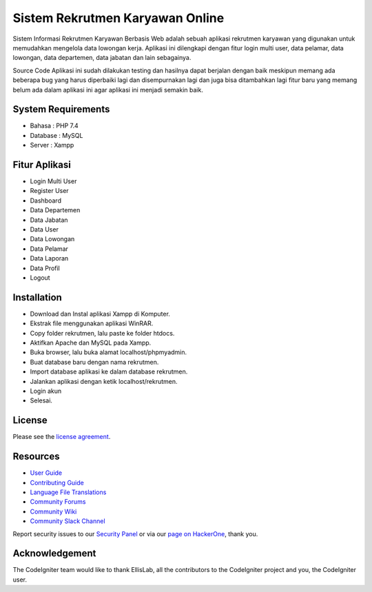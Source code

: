 ###################
Sistem Rekrutmen Karyawan Online 
###################

Sistem Informasi Rekrutmen Karyawan Berbasis Web adalah sebuah aplikasi rekrutmen karyawan yang digunakan untuk memudahkan mengelola data lowongan kerja. Aplikasi ini dilengkapi dengan fitur login multi user, data pelamar, data lowongan, data departemen, data jabatan dan lain sebagainya.

Source Code Aplikasi ini sudah dilakukan testing dan hasilnya dapat berjalan dengan baik meskipun memang ada beberapa bug yang harus diperbaiki lagi dan disempurnakan lagi dan juga bisa ditambahkan lagi fitur baru yang memang belum ada dalam aplikasi ini agar aplikasi ini menjadi semakin baik.

*******************
System Requirements
*******************
-  Bahasa : PHP 7.4
-  Database : MySQL
-  Server : Xampp

*******************
Fitur Aplikasi 
*******************

-  Login Multi User
-  Register User
-  Dashboard
-  Data Departemen
-  Data Jabatan
-  Data User
-  Data Lowongan
-  Data Pelamar
-  Data Laporan
-  Data Profil
-  Logout

************
Installation
************

-  Download dan Instal aplikasi Xampp di Komputer.
-  Ekstrak file menggunakan aplikasi WinRAR.
-  Copy folder rekrutmen, lalu paste ke folder htdocs.
-  Aktifkan Apache dan MySQL pada Xampp.
-  Buka browser, lalu buka alamat localhost/phpmyadmin.
-  Buat database baru dengan nama rekrutmen.
-  Import database aplikasi ke dalam database rekrutmen.
-  Jalankan aplikasi dengan ketik localhost/rekrutmen.
-  Login akun
-  Selesai.

*******
License
*******

Please see the `license
agreement <https://github.com/bcit-ci/CodeIgniter/blob/develop/user_guide_src/source/license.rst>`_.

*********
Resources
*********

-  `User Guide <https://codeigniter.com/docs>`_
-  `Contributing Guide <https://github.com/bcit-ci/CodeIgniter/blob/develop/contributing.md>`_
-  `Language File Translations <https://github.com/bcit-ci/codeigniter3-translations>`_
-  `Community Forums <http://forum.codeigniter.com/>`_
-  `Community Wiki <https://github.com/bcit-ci/CodeIgniter/wiki>`_
-  `Community Slack Channel <https://codeigniterchat.slack.com>`_

Report security issues to our `Security Panel <mailto:security@codeigniter.com>`_
or via our `page on HackerOne <https://hackerone.com/codeigniter>`_, thank you.

***************
Acknowledgement
***************

The CodeIgniter team would like to thank EllisLab, all the
contributors to the CodeIgniter project and you, the CodeIgniter user.

